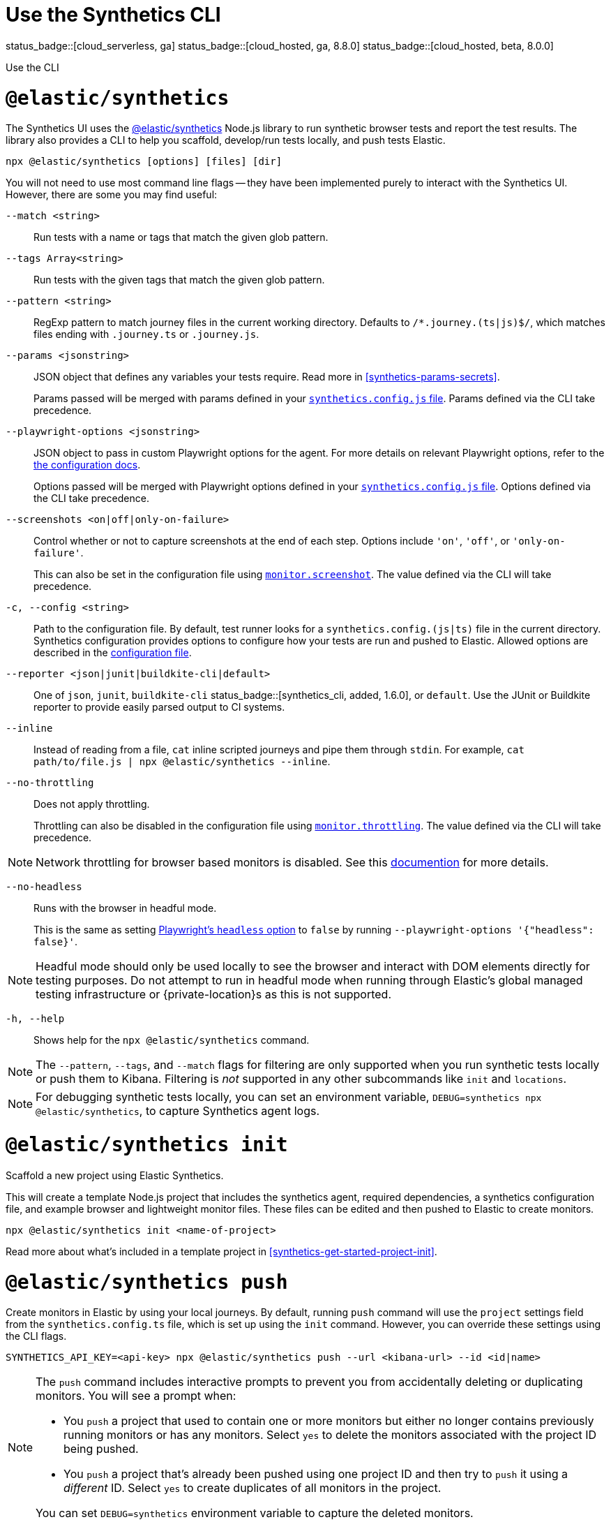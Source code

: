 [[synthetics-command-reference]]
= Use the Synthetics CLI

status_badge::[cloud_serverless, ga]
status_badge::[cloud_hosted, ga, 8.8.0]
status_badge::[cloud_hosted, beta, 8.0.0]

++++
<titleabbrev>Use the CLI</titleabbrev>
++++

[discrete]
[[elastic-synthetics-command]]
= `@elastic/synthetics`

The Synthetics UI uses the
https://www.npmjs.com/package/@elastic/synthetics[@elastic/synthetics] Node.js
library to run synthetic browser tests and report the test results.
The library also provides a CLI to help you scaffold, develop/run tests locally, and push tests Elastic.

[source,sh]
----
npx @elastic/synthetics [options] [files] [dir]
----

You will not need to use most command line flags -- they have been implemented
purely to interact with the Synthetics UI.
However, there are some you may find useful:

`--match <string>`::
Run tests with a name or tags that match the given glob pattern.

`--tags Array<string>`::
Run tests with the given tags that match the given glob pattern.

`--pattern <string>`::
RegExp pattern to match journey files in the current working directory. Defaults
to `/*.journey.(ts|js)$/`, which matches files ending with `.journey.ts` or `.journey.js`.

`--params <jsonstring>`::
JSON object that defines any variables your tests require.
Read more in <<synthetics-params-secrets>>.
+
Params passed will be merged with params defined in your
<<synthetics-configuration-params,`synthetics.config.js` file>>.
Params defined via the CLI take precedence.

`--playwright-options <jsonstring>`::
JSON object to pass in custom Playwright options for the agent.
For more details on relevant Playwright options, refer to the
<<synthetics-configuration-playwright-options,the configuration docs>>.
+
Options passed will be merged with Playwright options defined in your
<<synthetics-configuration-playwright-options,`synthetics.config.js` file>>.
Options defined via the CLI take precedence.

`--screenshots <on|off|only-on-failure>`::
Control whether or not to capture screenshots at the end of each step.
Options include `'on'`, `'off'`, or `'only-on-failure'`.
+
This can also be set in the configuration file using
<<synthetics-configuration-monitor,`monitor.screenshot`>>.
The value defined via the CLI will take precedence.

`-c, --config <string>`::
Path to the configuration file. By default, test runner looks for a
`synthetics.config.(js|ts)` file in the current directory. Synthetics
configuration provides options to configure how your tests are run and pushed to
Elastic. Allowed options are described in the <<synthetics-config-file,configuration file>>.

`--reporter <json|junit|buildkite-cli|default>`::
One of `json`, `junit`, `buildkite-cli` status_badge::[synthetics_cli, added, 1.6.0], or `default`. Use the JUnit or Buildkite
reporter to provide easily parsed output to CI systems.

`--inline`::
Instead of reading from a file, `cat` inline scripted journeys and pipe them through `stdin`.
For example, `cat path/to/file.js | npx @elastic/synthetics --inline`.

`--no-throttling`::
Does not apply throttling.
+
Throttling can also be disabled in the configuration file using
<<synthetics-configuration-monitor,`monitor.throttling`>>.
The value defined via the CLI will take precedence.

[NOTE]
=====
Network throttling for browser based monitors is disabled.
See this https://github.com/elastic/synthetics/blob/main/docs/throttling.md[documention] for more details.
=====

`--no-headless`::
Runs with the browser in headful mode.
+
This is the same as setting https://playwright.dev/docs/api/class-testoptions#test-options-headless[Playwright's `headless` option] to `false` by running `--playwright-options '{"headless": false}'`.

[NOTE]
=====
Headful mode should only be used locally to see the browser and interact with DOM elements directly for testing purposes. Do not attempt to run in headful mode when running through Elastic's global managed testing infrastructure or {private-location}s as this is not supported.
=====

`-h, --help`::
Shows help for the `npx @elastic/synthetics` command.

[NOTE]
=====
The `--pattern`, `--tags`, and `--match` flags for filtering are only supported when you
run synthetic tests locally or push them to Kibana. Filtering is _not_ supported in any other subcommands
like `init` and `locations`.
=====

[NOTE]
=====
For debugging synthetic tests locally, you can set an environment variable,
`DEBUG=synthetics npx @elastic/synthetics`, to capture Synthetics agent logs.
=====

[discrete]
[[elastic-synthetics-init-command]]
= `@elastic/synthetics init`

Scaffold a new project using Elastic Synthetics.

This will create a template Node.js project that includes the synthetics agent, required dependencies,
a synthetics configuration file, and example browser and lightweight monitor files.
These files can be edited and then pushed to Elastic to create monitors.

[source,sh]
----
npx @elastic/synthetics init <name-of-project>
----

Read more about what's included in a template project in <<synthetics-get-started-project-init>>.

[discrete]
[[elastic-synthetics-push-command]]
= `@elastic/synthetics push`

Create monitors in Elastic by using your local journeys. By default, running
`push` command will use the `project` settings field from the `synthetics.config.ts`
file, which is set up using the `init` command. However, you can override these
settings using the CLI flags.

[source,sh]
----
SYNTHETICS_API_KEY=<api-key> npx @elastic/synthetics push --url <kibana-url> --id <id|name>
----

[NOTE]
====
The `push` command includes interactive prompts to prevent you from accidentally deleting or duplicating monitors.
You will see a prompt when:

* You `push` a project that used to contain one or more monitors but either no longer
  contains previously running monitors or has any monitors.
Select `yes` to delete the monitors associated with the project ID being pushed.
* You `push` a project that's already been pushed using one project ID and then try to `push`
  it using a _different_ ID.
Select `yes` to create duplicates of all monitors in the project.

You can set `DEBUG=synthetics` environment variable to capture the deleted monitors.
====

[NOTE]
====
If the journey contains external NPM packages other than the `@elastic/synthetics`,
those packages will be bundled along with the journey code when the `push` command is invoked.
However there are some limitations when using external packages:

* Bundled journeys after compression should not be more than:
** 1500 Kilobytes status_badge::[synthetics_cli, added, 1.7.0]
** 800 Kilobytes status_badge::[synthetics_cli, deprecated, 1.7.0]
* Native node modules will not work as expected due to platform inconsistency.
* Uploading files in journey scripts(via locator.setInputFiles) is not supported.
====

`--auth <string>`::
API key used for {kibana-ref}/api-keys.html[authentication]. You can also set the API key via the `SYNTHETICS_API_KEY` environment variable.
+
To create an API key, you must be logged into Elastic as a user with the privileges described in either:
+
--
* *Elastic Cloud Serverless*: <<cloud-serverless-feature-roles,Editor>>
* *Elastic Cloud Hosted*: <<synthetics-role-write>>
+
NOTE: If you are pushing to a <<private-locations,{private-location}>>, you must use an API key generated in 8.4 or higher.

--

`--id <string>`::
A unique id associated with your project.
It will be used for logically grouping monitors.
+
If you used <<elastic-synthetics-init-command, `init` to create a project>>, this is the `<name-of-project>` you specified.
+
This can also be set in the configuration file using
<<synthetics-configuration-project,`project.id`>>.
The value defined via the CLI will take precedence.

`--url <string>`::
The URL for the deployment or serverless project to which you want to upload the monitors.
+
This can also be set in the configuration file using
<<synthetics-configuration-project,`project.url`>>.
The value defined via the CLI will take precedence.

`--space <string>` status_badge::[cloud_serverless, unavailable]::
The identifier of the target {kibana-ref}/xpack-spaces.html[Kibana space] for the pushed monitors.
Spaces help you organize pushed monitors.
Pushes to the "default" space if not specified.
+
This can also be set in the configuration file using
<<synthetics-configuration-project,`project.space`>>.
The value defined via the CLI will take precedence.

`--schedule <number>`::
The interval (in minutes) at which the monitor should run.
+
This can also be set in the configuration file using
<<synthetics-configuration-monitor,`monitor.schedule`>>.
The value defined via the CLI will take precedence.

https://github.com/elastic/synthetics/blob/{synthetics_version}/src/locations/public-locations.ts#L28-L37[`--locations Array<SyntheticsLocationsType>`]::
Where to deploy the monitor. Monitors can be deployed in multiple locations so that you can detect differences in availability and response times across those locations.
+
To list available locations, refer to <<elastic-synthetics-locations-command>>.
+
This can also be set in the configuration file using
<<synthetics-configuration-monitor,`monitor.locations` in the configuration file>>.
The value defined via the CLI will take precedence.

`--private-locations Array<string>`::
The <<synthetics-private-location,{private-location}s>> to which the monitors will be deployed. These {private-location}s refer to locations hosted and managed by you, whereas
`locations` are hosted by Elastic. You can specify a {private-location} using the location's name.
+
To list available {private-location}s, refer to <<elastic-synthetics-locations-command>>.
+
This can also be set in the configuration file using
<<synthetics-configuration-monitor,`monitor.privateLocations` in the configuration file>>.
The value defined via the CLI will take precedence.

`--fields <string>` status_badge::[cloud_hosted, added, 8.16.0] status_badge::[synthetics_cli, added, 1.15.0]::
A list of key-value pairs that will be sent with each monitor event.
The `fields` are appended to {es} documents as `labels`,
and those labels are displayed in the _Monitor details_ panel in the
<<synthetics-analyze-individual-monitors-overview,individual monitor's _Overview_ tab>>.
+
Example: `--fields '{ "foo": bar", "team": "synthetics" }'`
+
This can also be set in the configuration file using
<<synthetics-configuration-monitor,`monitor.fields`>>.
The value defined via the CLI will take precedence.

`--yes`::
The `push` command includes interactive prompts to prevent you from accidentally deleting or duplicating monitors.
If running the CLI non-interactively, you can override these prompts using the `--yes` option.
When the `--yes` option is passed to `push`:
+
* If you `push` a project that used to contain one or more monitors but no longer contains any monitors,
all monitors associated with the project ID being pushed will be deleted.
* If you `push` a project that's already been pushed using one project ID and then try to `push`
it using a _different_ ID, it will create duplicates of all monitors in the
project.

[discrete]
[[tagging-and-filtering]]
== Tagging and Filtering monitors

Synthetics journeys can be tagged with one or more tags. Use tags to
filter journeys when running tests locally or pushing them to Elastic.

To add tags to a single journey, add the `tags` parameter to the `journey` function or
use the `monitor.use` method.
[source,js]
----
import {journey, monitor} from "@elastic/synthetics";

journey({name: "example journey", tags: ["env:qa"] }, ({ page }) => {
  monitor.use({
    tags: ["env:qa"]
  })
  // Add steps here
});
----

For lightweight monitors, use the `tags` field in the yaml configuration file.
[source,yaml]
----
name: example monitor
tags:
  - env:qa
----

To apply tags to all browser and lightweight monitors, configure using <<synthetics-configuration-monitor,`monitor.tags`>> field in the `synthetics.config.ts` file.

[discrete]
=== Filtering monitors

When running the `npx @elastic/synthetics push` command, you can filter the monitors that are pushed to Elastic using the following flags:

`--tags Array<string>`::
Push monitors with the given tags that match the glob pattern.

`--match <string>`::
Push monitors with a name or tags that match the glob pattern.

`--pattern <string>`::
RegExp pattern to match the journey files in the current working directory.
Defaults to `/*.journey.(ts|js)$/`, for browser monitors and `/.(yml|yaml)$/` for
lightweight monitors.

You can combine these techniques and push the monitors to different Kibana
clusters or spaces or Serverless projects based on the tags by using multiple configuration files.

[source,sh]
----
npx @elastic/synthetics push --config synthetics.qa.config.ts --tags env:qa
npx @elastic/synthetics push --config synthetics.prod.config.ts --tags env:prod
----

[discrete]
[[elastic-synthetics-locations-command]]
= `@elastic/synthetics locations`

List all available locations for running synthetics monitors.

[source,sh]
----
npx @elastic/synthetics locations --url <kibana-host> --auth <api-key>
----

Run `npx @elastic/synthetics locations` with no flags to list all the available global locations managed by Elastic for running synthetics monitors.

To list both locations on Elastic's global managed infrastructure and {private-locations}, include:

`--url <string>`::
The URL for the deployment or Serverless project from which to fetch all available public and {private-location}s.

`--auth <string>`::
API key used for {kibana-ref}/api-keys.html[authentication].

[NOTE]
====
If an administrator has disabled Elastic managed locations for the role you are assigned
and you do _not_ include `--url` and `--auth`, all global locations managed by Elastic will be listed.
However, you will not be able to push to these locations with your API key and will see an error:
_You don't have permission to use Elastic managed global locations_. For more details, refer to the
<<synthetics-troubleshooting-public-locations-disabled,troubleshooting docs>>.
====

[discrete]
[[elastic-synthetics-totp-command]]
= `@elastic/synthetics totp <secret>` status_badge::[cloud_hosted, added, 8.16.0] status_badge::[synthetics_cli, added, 1.16.0]

Generate a Time-based One-Time Password (TOTP) for multifactor authentication (MFA) in Synthetics.

[source,sh]
----
npx @elastic/synthetics totp <secret>
npx @elastic/synthetics totp <secret> --issuer <string> --label <string>
----

`<secret>`::
The encoded secret key used to generate the TOTP.

`--issuer <string>`::

Name of the provider or service that is assocaited with the account.

`--label <string>`::

Identifier for the account. Defaults to `SyntheticsTOTP`

